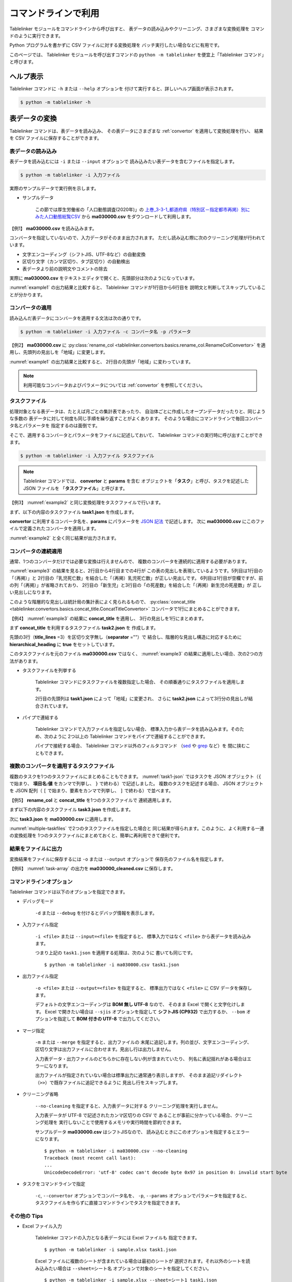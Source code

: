 .. _as_command:

コマンドラインで利用
====================

Tablelinker モジュールをコマンドラインから呼び出すと、
表データの読み込みやクリーニング、さまざまな変換処理を
コマンドのように実行できます。

Python プログラムを書かずに CSV ファイルに対する変換処理を
バッチ実行したい場合などに有用です。

このページでは、 Tablelinker モジュールを呼び出すコマンドの
``python -m tablelinker`` を便宜上「Tablelinker コマンド」と呼びます。


ヘルプ表示
----------

Tablelinker コマンドに ``-h`` または ``--help`` オプションを
付けて実行すると、詳しいヘルプ画面が表示されます。

.. code-block:: bash

    $ python -m tablelinker -h


表データの変換
--------------

Tablelinker コマンドは、表データを読み込み、
その表データにさまざまな :ref:`convertor` を適用して変換処理を行い、
結果を CSV ファイルに保存することができます。


表データの読み込み
^^^^^^^^^^^^^^^^^^

表データを読み込むには ``-i`` または ``--input`` オプションで
読み込みたい表データを含むファイルを指定します。

.. code-block:: bash

    $ python -m tablelinker -i 入力ファイル

実際のサンプルデータで実行例を示します。

- サンプルデータ

    この節では厚生労働省の「人口動態調査(2020年)」の
    `上巻_3-3-1_都道府県（特別区－指定都市再掲）別にみた人口動態総覧CSV <https://www.data.go.jp/data/dataset/mhlw_20211015_0019>`_ から
    **ma030000.csv** をダウンロードして利用します。

【例1】 **ma030000.csv** を読み込みます。

.. code-block:: bash
    :linenos:
    :caption: ma030000.csv を読み込み
    :name: example1

    $ python -m tablelinker -i ma030000.csv
    ,人口,出生数,死亡数,（再掲）,,自　然,死産数,,,周産期死亡数,,,婚姻件数,離婚件数
    ,,,,乳児死亡数,新生児,増減数,総数,自然死産,人工死産,総数,22週以後,早期新生児,,
    ,,,,,死亡数,,,,,,の死産数,死亡数,,
    全　国,123398962,840835,1372755,1512,704,-531920,17278,8188,9090,2664,2112,552,525507,193253
    01 北海道,5188441,29523,65078,59,25,-35555,728,304,424,92,75,17,20904,9070
    02 青森県,1232227,6837,17905,18,15,-11068,145,87,58,32,17,15,4032,1915
    03 岩手県,1203203,6718,17204,8,3,-10486,150,90,60,21,19,2,3918,1679
    04 宮城県,2280203,14480,24632,27,15,-10152,311,141,170,56,41,15,8921,3553
    05 秋田県,955659,4499,15379,9,4,-10880,98,63,35,18,15,3,2686,1213
    ...

コンバータを指定していないので、入力データがそのまま出力されます。
ただし読み込む際に次のクリーニング処理が行われています。

- 文字エンコーディング（シフトJIS、UTF-8など）の自動変換
- 区切り文字（カンマ区切り、タブ区切り）の自動検出
- 表データより前の説明文やコメントの除去

実際に **ma030000.csv** をテキストエディタで開くと、先頭部分は次のようになっています。

.. code-block:: text
    :linenos:
    :caption: ma030000.csv の内容

    令和２年,人口動態統計,,
    上巻　総覧　第３．３表－１　都道府県（特別区－指定都市再掲）別にみた人口動態総覧

    　　１）　都道府県別の表章は出生は子の住所、死亡は死亡者の住所、死産は母の住所、婚姻は夫の住所、離婚は別居する前の住所による。
    　　２）　都道府県、特別区－指定都市人口については、総務省統計局「令和２年国勢調査の日本人人口（不詳補完結果）」である。

    ,人口,出生数,死亡数,（再掲）,,自　然,死産数,,,周産期死亡数,,,婚姻件数,離婚件数
    ,,,,乳児死亡数,新生児,増減数,総数,自然死産,人工死産,総数,22週以後,早期新生児,,
    ,,,,,死亡数,,,,,,の死産数,死亡数,,
    全　国,123398962,840835,1372755,1512,704,-531920,17278,8188,9090,2664,2112,552,525507,193253
    01 北海道,5188441,29523,65078,59,25,-35555,728,304,424,92,75,17,20904,9070
    ...

:numref:`example1` の出力結果と比較すると、
Tablelinker コマンドが1行目から6行目を
説明文と判断してスキップしていることが分かります。


コンバータの適用
^^^^^^^^^^^^^^^^

読み込んだ表データにコンバータを適用する文法は次の通りです。

.. code-block:: bash

    $ python -m tablelinker -i 入力ファイル -c コンバータ名 -p パラメータ

【例2】 **ma030000.csv** に
:py:class:`rename_col <tablelinker.convertors.basics.rename_col.RenameColConvertor>`
を適用し、先頭列の見出しを「地域」に変更します。

.. code-block:: bash
    :linenos:
    :caption: ma030000.csv に rename_col を適用
    :name: example2

    $ python -m tablelinker -i ma030000.csv -c rename_col -p '{"input_col_idx":0,"output_col_name":"地域"}'
    地域,人口,出生数,死亡数,（再掲）,,自　然,死産数,,,周産期死亡数,,,婚姻件数,離婚件数
    ,,,,乳児死亡数,新生児,増減数,総数,自然死産,人工死産,総数,22週以後,早期新生児,,
    ,,,,,死亡数,,,,,,の死産数,死亡数,,
    全　国,123398962,840835,1372755,1512,704,-531920,17278,8188,9090,2664,2112,552,525507,193253
    01 北海道,5188441,29523,65078,59,25,-35555,728,304,424,92,75,17,20904,9070
    02 青森県,1232227,6837,17905,18,15,-11068,145,87,58,32,17,15,4032,1915
    03 岩手県,1203203,6718,17204,8,3,-10486,150,90,60,21,19,2,3918,1679
    04 宮城県,2280203,14480,24632,27,15,-10152,311,141,170,56,41,15,8921,3553
    05 秋田県,955659,4499,15379,9,4,-10880,98,63,35,18,15,3,2686,1213
    ...

:numref:`example1` の出力結果と比較すると、
2行目の先頭が「地域」に変わっています。

.. note::

    利用可能なコンバータおよびパラメータについては
    :ref:`convertor` を参照してください。


.. _taskfile:

タスクファイル
^^^^^^^^^^^^^^

処理対象となる表データは、たとえば月ごとの集計表であったり、
自治体ごとに作成したオープンデータだったりと、同じような多数の
表データに対して何度も同じ手順を繰り返すことがよくあります。
そのような場合にコマンドラインで毎回コンバータ名とパラメータを
指定するのは面倒です。

そこで、適用するコンバータとパラメータをファイルに記述しておいて、
Tablelinker コマンドの実行時に呼び出すことができます。

.. code-block:: bash

    $ python -m tablelinker -i 入力ファイル タスクファイル

.. note::
    Tablelinker コマンドでは、 **convertor** と **params** を含む
    オブジェクトを「**タスク**」と呼び、タスクを記述した JSON ファイルを
    「**タスクファイル**」と呼びます。


【例3】 :numref:`example2` と同じ変換処理をタスクファイルで行います。

まず、以下の内容のタスクファイル **task1.json** を作成します。

.. code-block:: json
    :linenos:
    :caption: task1.json
    :name: task1-json

    {
        "convertor":"rename_col",
        "params":{
            "input_col_idx":0,
            "output_col_name":"地域"
        }
    }

**convertor** に利用するコンバータ名を、**params** にパラメータを
`JSON 記法 <https://www.json.org/json-ja.html>`_ で記述します。
次に **ma030000.csv** にこのファイルで定義されたコンバータを適用します。

.. code-block:: bash
    :linenos:
    :caption: ma030000.csv に task1.json を適用
    :name: example3

    $ python -m tablelinker -i ma030000.csv task1.json
    地域,人口,出生数,死亡数,（再掲）,,自　然,死産数,,,周産期死亡数,,,婚姻件数,離婚件数
    ,,,,乳児死亡数,新生児,増減数,総数,自然死産,人工死産,総数,22週以後,早期新生児,,
    ,,,,,死亡数,,,,,,の死産数,死亡数,,
    全　国,123398962,840835,1372755,1512,704,-531920,17278,8188,9090,2664,2112,552,525507,193253
    01 北海道,5188441,29523,65078,59,25,-35555,728,304,424,92,75,17,20904,9070
    ...

:numref:`example2` と全く同じ結果が出力されます。


コンバータの連続適用
^^^^^^^^^^^^^^^^^^^^

通常、1つのコンバータだけでは必要な変換は行えませんので、
複数のコンバータを連続的に適用する必要があります。

:numref:`example3` の結果を見ると、2行目から4行目までの4行が
この表の見出しを表現しているようです。5列目は1行目の「（再掲）」と
2行目の「乳児死亡数」を結合した「（再掲）乳児死亡数」が正しい見出しです。
6列目は1行目が空欄ですが、前の列「（再掲）」が省略されており、
2行目の「新生児」と3行目の「の死産数」を結合した「（再掲）新生児の死産数」が
正しい見出しになります。

このような階層的な見出しは統計局の集計表によく見られるもので、
:py:class:`concat_title <tablelinker.convertors.basics.concat_title.ConcatTitleConvertor>`
コンバータで1行にまとめることができます。

【例4】 :numref:`example3` の結果に **concat_title** を適用し、
3行の見出しを1行にまとめます。

まず **concat_title** を利用するタスクファイル **task2.json** を
作成します。

.. code-block:: json
    :linenos:
    :caption: task2.json
    :name: task2-json

    {
        "convertor":"concat_title",
        "params":{
            "title_lines":3,
            "separator":"",
            "hierarchical_heading":true
        }
    }

先頭の3行（**title_lines** =3）を区切り文字無し（**separator** =""）で
結合し、階層的な見出し構造に対応するために
**hierarchical_heading** に **true** をセットしています。

このタスクファイルを元のファイル **ma030000.csv** ではなく、
:numref:`example3` の結果に適用したい場合、次の2つの方法があります。

- タスクファイルを列挙する

    Tablelinker コマンドにタスクファイルを複数指定した場合、
    その順番通りにタスクファイルを適用します。

    .. code-block:: bash
        :linenos:
        :caption: task1.json と task2.json を指定
        :name: multiple-taskfiles

        $ python -m tablelinker -i ma030000.csv task1.json task2.json
        地域,人口,出生数,死亡数,（再掲）乳児死亡数,（再掲）新生児死亡数,自　然増減数,死産数総数,死産数自然死産,死産数人工死産,周産期死亡数総数,周産期死亡数22週以後の死産数,周産期死亡数早期新生児死亡数,婚姻件数,離婚件数
        全　国,123398962,840835,1372755,1512,704,-531920,17278,8188,9090,2664,2112,552,525507,193253
        01 北海道,5188441,29523,65078,59,25,-35555,728,304,424,92,75,17,20904,9070
        02 青森県,1232227,6837,17905,18,15,-11068,145,87,58,32,17,15,4032,1915
        03 岩手県,1203203,6718,17204,8,3,-10486,150,90,60,21,19,2,3918,1679
        04 宮城県,2280203,14480,24632,27,15,-10152,311,141,170,56,41,15,8921,3553
        05 秋田県,955659,4499,15379,9,4,-10880,98,63,35,18,15,3,2686,1213
        ...

    2行目の先頭列は **task1.json** によって「地域」に変更され、
    さらに **task2.json** によって3行分の見出しが結合されています。

- パイプで連結する

    Tablelinker コマンドで入力ファイルを指定しない場合、
    標準入力から表データを読み込みます。そのため、次のように
    2つ以上の Tablelinker コマンドをパイプで連結することができます。

    .. code-block:: bash
        :linenos:
        :caption: task1.json の適用結果を入力として task2.json を適用
        :name: using-pipe

        $ python -m tablelinker -i ma030000.csv task1.json | python -m tablelinker task2.json
        地域,人口,出生数,死亡数,（再掲）乳児死亡数,（再掲）新生児死亡数,自　然増減数,死産数総数,死産数自然死産,死産数人工死産,周産期死亡数総数,周産期死亡数22週以後の死産数,周産期死亡数早期新生児死亡数,婚姻件数,離婚件数
        全　国,123398962,840835,1372755,1512,704,-531920,17278,8188,9090,2664,2112,552,525507,193253
        01 北海道,5188441,29523,65078,59,25,-35555,728,304,424,92,75,17,20904,9070
        02 青森県,1232227,6837,17905,18,15,-11068,145,87,58,32,17,15,4032,1915
        ...

    パイプで接続する場合、 Tablelinker コマンド以外のフィルタコマンド
    （`sed <https://linuxjm.osdn.jp/html/GNU_sed/man1/sed.1.html>`_ や
    `grep <https://linuxjm.osdn.jp/html/GNU_grep/man1/grep.1.html>`_ など）を
    間に挟むこともできます。


複数のコンバータを適用するタスクファイル
^^^^^^^^^^^^^^^^^^^^^^^^^^^^^^^^^^^^^^^^

複数のタスクを1つのタスクファイルにまとめることもできます。
:numref:`task1-json` ではタスクを JSON オブジェクト（``{`` で始まり、
**項目名:値** をカンマで列挙し、 ``}`` で終わる）で記述しました。
複数のタスクを記述する場合、 JSON オブジェクトを JSON 配列（
``[`` で始まり、要素をカンマで列挙し、 ``]`` で終わる）で並べます。

【例5】 **rename_col** と **concat_title** を1つのタスクファイルで
連続適用します。

まず以下の内容のタスクファイル **task3.json** を作成します。

.. code-block:: json
    :linenos:
    :caption: task3.json
    :name: task3-json

    [
        {
            "convertor":"rename_col",
            "params":{
                "input_col_idx":0,
                "output_col_name":"地域"
            }
        },
        {
            "convertor":"concat_title",
            "params":{
                "title_lines":3,
                "separator":"",
                "hierarchical_heading":true
            }
        }
    ]

次に **task3.json** を **ma030000.csv** に適用します。

.. code-block:: bash
    :linenos:
    :caption: 複数のタスクを含む task3.json を適用
    :name: task-array

    $ python -m tablelinker -i ma030000.csv task3.json
    地域,人口,出生数,死亡数,（再掲）乳児死亡数,（再掲）新生児死亡数,自　然増減数,死産数総数,死産数自然死産,死産数人工死産,周産期死亡数総数,周産期死亡数22週以後の死産数,周産期死亡数早期新生児死亡数,婚姻件数,離婚件数
    全　国,123398962,840835,1372755,1512,704,-531920,17278,8188,9090,2664,2112,552,525507,193253
    01 北海道,5188441,29523,65078,59,25,-35555,728,304,424,92,75,17,20904,9070
    02 青森県,1232227,6837,17905,18,15,-11068,145,87,58,32,17,15,4032,1915
    ...

:numref:`multiple-taskfiles` で2つのタスクファイルを指定した場合と
同じ結果が得られます。このように、よく利用する一連の変換処理を
1つのタスクファイルにまとめておくと、簡単に再利用できて便利です。


結果をファイルに出力
^^^^^^^^^^^^^^^^^^^^

変換結果をファイルに保存するには ``-o`` または ``--output`` オプションで
保存先のファイル名を指定します。

【例6】 :numref:`task-array` の出力を **ma030000_cleaned.csv** に保存します。

.. code-block:: bash
    :linenos:
    :caption: 変換結果をファイルに保存
    :name: save-file

    $ python -m tablelinker -i ma030000.csv -o ma030000_cleaned.csv task3.json
    $ cat ma030000_cleaned.csv
    地域,人口,出生数,死亡数,（再掲）乳児死亡数,（再掲）新生児死亡数,自　然増減数,死産数総数,死産数自然死産,死産数人工死産,周産期死亡数総数,周産期死亡数22週以後の死産数,周産期死亡数早期新生児死亡数,婚姻件数,離婚件数
    全　国,123398962,840835,1372755,1512,704,-531920,17278,8188,9090,2664,2112,552,525507,193253
    01 北海道,5188441,29523,65078,59,25,-35555,728,304,424,92,75,17,20904,9070
    02 青森県,1232227,6837,17905,18,15,-11068,145,87,58,32,17,15,4032,1915
    ...


.. _commandline_options:

コマンドラインオプション
^^^^^^^^^^^^^^^^^^^^^^^^

Tablelinker コマンドは以下のオプションを指定できます。

- デバッグモード

    ``-d`` または ``--debug`` を付けるとデバッグ情報を表示します。

- 入力ファイル指定

    ``-i <file>`` または ``--input=<file>`` を指定すると、
    標準入力ではなく ``<file>`` から表データを読み込みます。

    つまり上記の ``task1.json`` を適用する処理は、次のように
    書いても同じです。 ::

        $ python -m tablelinker -i ma030000.csv task1.json 

- 出力ファイル指定

    ``-o <file>`` または ``--output=<file>`` を指定すると、
    標準出力ではなく ``<file>`` に CSV データを保存します。

    デフォルトの文字エンコーディングは **BOM 無し UTF-8** なので、
    そのまま Excel で開くと文字化けします。 Excel で開きたい場合は
    ``--sjis`` オプションを指定して **シフトJIS (CP932)**
    で出力するか、 ``--bom`` オプションを指定して **BOM 付きの UTF-8**
    で出力してください。

- マージ指定

    ``-m`` または ``--merge`` を指定すると、出力ファイルの
    末尾に追記します。列の並び、文字エンコーディング、
    区切り文字は出力ファイルに合わせます。見出し行は出力しません。

    入力表データ・出力ファイルのどちらかに存在しない列が含まれていたり、
    列名に表記揺れがある場合はエラーになります。

    出力ファイルが指定されていない場合は標準出力に通常通り表示しますが、
    そのまま追記リダイレクト（``>>``）で既存ファイルに追記できるように
    見出し行をスキップします。

- クリーニング省略

    ``--no-cleaning`` を指定すると、入力表データに対する
    クリーニング処理を実行しません。

    入力表データが UTF-8 で記述されたカンマ区切りの CSV で
    あることが事前に分かっている場合、クリーニング処理を
    実行しないことで使用するメモリや実行時間を節約できます。

    サンプルデータ **ma030000.csv** はシフトJISなので、
    読み込むときにこのオプションを指定するとエラーになります。 ::

        $ python -m tablelinker -i ma030000.csv --no-cleaning
        Traceback (most recent call last):
        ...
        UnicodeDecodeError: 'utf-8' codec can't decode byte 0x97 in position 0: invalid start byte

- タスクをコマンドラインで指定

    ``-c``, ``--convertor`` オプションでコンバータ名を、
    ``-p``, ``--params`` オプションでパラメータを指定すると、
    タスクファイルを作らずに直接コマンドラインでタスクを指定できます。

その他の Tips
^^^^^^^^^^^^^

- Excel ファイル入力

    Tablelinker コマンドの入力となる表データには Excel ファイルも
    指定できます。 ::

        $ python -m tablelinker -i sample.xlsx task1.json

    Excel ファイルに複数のシートが含まれている場合は最初のシートが
    選択されます。それ以外のシートを読み込みたい場合は
    ``--sheet=シート名`` オプションで対象のシートを指定してください。 ::

        $ python -m tablelinker -i sample.xlsx --sheet=シート1 task1.json

    シート名には番号も指定できます（最初のシートが **0** です）。

- タスクノート

    タスクファイルに複数のタスクを記述すると、それぞれのタスクが
    どんな処理をするのかコメントとして残したいことがあります。
    しかしタスクファイルは JSON フォーマットなのでコメントが書けません。
    
    そのような場合は、 **note** を追加してください。
    :numref:`task4-json` に例を示します。

    .. code-block:: json
        :linenos:
        :caption: task4.json
        :name: task4-json

        [
            {
                "note": "先頭列名を「地域」に変更。",
                "convertor":"rename_col",
                "params":{
                    "input_col_idx":0,
                    "output_col_name":"地域"
                }
            },
            {
                "note": "先頭3行をタイトルとして結合。",
                "convertor":"concat_title",
                "params":{
                    "title_lines":3,
                    "separator":"",
                    "hierarchical_heading":true
                }
            }
        ]

    note にコメントを書くと実行時にエラーにならないだけでなく、
    処理中のタスクのコンバータ名とコメントのテキストをログ表示しますので、
    各タスクの所要時間を確認する目的でも利用できます。

    .. code-block:: bash

        $ python -m tablelinker -i ma030000.csv task4.json -o ma030000_cleaned.csv
        2023-02-18 22:31:21,641:INFO:table:605:rename_col(先頭列名を「地域」に変更。)
        2023-02-18 22:31:21,661:INFO:table:614:rename_col 完了
        2023-02-18 22:31:21,661:INFO:table:605:concat_title(先頭3行をタイトルとして結合。)
        2023-02-18 22:31:21,661:INFO:table:614:concat_title 完了


.. _mapping_commandline:

見出し列のマッピング
--------------------

コンバータを適用すれば表データを目的のフォーマットに変換できます。
しかし、さまざまな表データに対して個別にタスクファイルを作成するのは
とても手間がかかります。

その手間を軽減するため、 Tablelinker コマンドには
「目的のフォーマットと少しだけ違う表データ」を変換するタスクファイルを
自動生成する **マッピング機能** があります。

- サンプルデータ

    この節では東京都八丈町の `八丈島の主な観光スポット一覧 (CSVファイル) <https://catalog.data.metro.tokyo.lg.jp/dataset/t134015d0000000002>`_
    からダウンロードできる Excel ファイル **sightseeing.xlsx** を
    サンプルとして利用します。

    また、デジタル庁の `「推奨データセット一覧」 <https://www.digital.go.jp/resources/data_dataset/>`_ ページ内、
    「5 観光施設一覧」の `CSV <https://www.digital.go.jp/assets/contents/node/basic_page/field_ref_resources/0066e8a8-6734-44ab-a9a9-8e09ba9cb508/xxxxxx_tourism.csv>`_ 
    からダウンロードできる **xxxxxx_tourism.csv** をテンプレートとして
    利用します。


タスクファイルの自動生成
^^^^^^^^^^^^^^^^^^^^^^^^

入力表データを目的のフォーマットに変換するタスクファイルを作成するには、
Tablelinker コマンドの直後に **mapping** を指定し、
目的のフォーマットで記述された表データ（＝テンプレートファイル）を
パラメータとして渡します。文法は次の通りです。

.. code-block:: bash

    $ python -m tablelinker mapping -i 入力ファイル テンプレートファイル

例として、ダウンロードした **sightseeing.xlsx** を
推奨データセットの「観光施設一覧」フォーマットに揃えることを考えます。

まず **sightseeing.xlsx** の見出し行を確認します。

.. code-block:: bash
    :linenos:
    :caption: sightseeing.xlsx の内容
    :name: sightseeing-xlsx

    $ python -m tablelinker -i sightseeing.xlsx
    観光スポット名称,所在地,緯度,経度,座標系,説明,八丈町ホームページ記載
    ...

これを推奨データセットの見出し行と比較します。

.. code-block:: bash
    :linenos:
    :caption: xxxxxx_tourism.csv の内容
    :name: xxxxxx-tourism-csv

    $ python -m tablelinker -i xxxxxx_tourism.csv
    都道府県コード又は市区町村コード,NO,都道府県名,市区町村名,名称,名称_カナ,名称_英語,POIコード,住所,方書,緯度,経度,利用可能曜日,開始時間,終了時間,利用可能日時特記事項,料金（基本）,料金（詳細）,説明,説明_英語,アクセス方法,駐車場情報,バリアフリー情報,連絡先名称,連絡先電話番号,連絡先内線番号,画像,画像_ライセンス,URL,備考
    ...

最初の列の「観光スポット名称」は推奨データセット5列目の「名称」に、
2列目の「所在地」は9列目の「住所」に……と対応させる必要があります。
この対応表をマッピング機能で生成します。

.. code-block:: bash
    :linenos:
    :caption: マッピング機能
    :name: auto-column-mapping

    $ python -m tablelinker mapping -i sightseeing.xlsx xxxxxx_tourism.csv
    {
      "convertor": "mapping_cols",
      "params": {
        "column_map": {
          "都道府県コード又は市区町村コード": "八丈町ホームページ記載",
          "NO": null,
          "都道府県名": null,
          "市区町村名": null,
          "名称": "観光スポット名称",
          "名称_カナ": null,
          "名称_英語": null,
          "POIコード": null,
          "住所": "所在地",
          "方書": null,
          "緯度": "緯度",
          "経度": "経度",
          "利用可能曜日": null,
          "開始時間": null,
          "終了時間": null,
          "利用可能日時特記事項": null,
          "料金（基本）": null,
          "料金（詳細）": null,
          "説明": "説明",
          "説明_英語": null,
          "アクセス方法": null,
          "駐車場情報": null,
          "バリアフリー情報": null,
          "連絡先名称": null,
          "連絡先電話番号": null,
          "連絡先内線番号": null,
          "画像": null,
          "画像_ライセンス": null,
          "URL": null,
          "備考": null
        }
      }
    }

生成されたタスクファイルに記載されている :py:class:`mapping_cols <tablelinker.convertors.basics.mapping_col.MappingColsConvertor>` 
コンバータは、入力表データの列を出力の列に割り当てる変換を行います。

**column_map** が作成された入力列と出力列の対応表です。
左側（キー）が出力列名、右側（値）が入力列名を表します。
値が ``null`` になっている列は、出力列に対応する列が入力表の列から
見つからなかったことを意味します。

:numref:`auto-column-mapping` では、「緯度」「経度」「説明」列は
同じ名前の列がテンプレートにも存在するのでそのままマップされています。
また、「観光スポット名称」列が「名称」列に、「所在地」列が
「住所」列にマップされています。

この結果をタスクファイル **mapping_task.json** に保存し、
**sightseeing.xlsx** に適用すれば一応推奨データセットフォーマットに
従った CSV ファイルを出力できます。しかし対応表をよく見ると
「都道府県コード又は市区町村コード」にマップされている
「八丈島ホームページ記載」は「URL」に割り当てる方が適切なので、
テキストエディタで以下のように修正します。

.. code-block:: json
    :linenos:
    :caption: 修正したタスクファイル mapping_task.json
    :name: modified-mapping-task-json

    {
      "convertor": "mapping_cols",
      "params": {
        "column_map": {
          "都道府県コード又は市区町村コード": null,
          "NO": null,
          "都道府県名": null,
          "市区町村名": null,
          "名称": "観光スポット名称",
          "名称_カナ": null,
          "名称_英語": null,
          "POIコード": null,
          "住所": "所在地",
          "方書": null,
          "緯度": "緯度",
          "経度": "経度",
          "利用可能曜日": null,
          "開始時間": null,
          "終了時間": null,
          "利用可能日時特記事項": null,
          "料金（基本）": null,
          "料金（詳細）": null,
          "説明": "説明",
          "説明_英語": null,
          "アクセス方法": null,
          "駐車場情報": null,
          "バリアフリー情報": null,
          "連絡先名称": null,
          "連絡先電話番号": null,
          "連絡先内線番号": null,
          "画像": null,
          "画像_ライセンス": null,
          "URL": "八丈町ホームページ記載",
          "備考": null
        }
      }
    }

このタスクファイルを **sightseeing.xlsx** に適用します。

.. code-block:: bash

    $ python -m tablelinker -i sightseeing.xlsx mapping_task.json
    都道府県コード又は市区町村コード,NO,都道府県名,市区町村名,名称,名称_カナ,名称_英語,POIコード,住所,方書,緯度,経度,利用可能曜日,開始時間,終了時間,利用可能日時特記事項,料金（基本）,料金（詳細）,説明,説明_英語,アクセス方法,駐車場情報,バリアフリー情報,連絡先名称,連絡先電話番号,連絡先内線番号,画像,画像_ライセンス,URL,備考
    ,,,,ホタル水路,,,,,,33.108218,139.80102,,,,,,,八丈島は伊豆諸島で唯一、水田耕作がなされた島で鴨川に沿って水田が残っています。ホタル水路は、鴨川の砂防とともに平成元年につくられたもので、毎年6月から7月にかけてホタルの光が美しく幻想的です。,,,,,,,,,,http://www.town.hachijo.tokyo.jp/kankou_spot/mitsune.html#01,
    ,,,,登龍峠展望,,,,,,33.113154,139.835245,,,,,,,「ノボリュウトウゲ」または「ノボリョウトウゲ」といい、この道を下方から望むとあたかも龍 が昇天するように見えるので、この名が付けられました。峠道の頂上近くの展望台は、八丈島で一、二を争う景勝地として名高く、新東京百景の一つにも選ばれました。眼前に八丈富士と神止山、八丈小島を、眼下には底土港や神湊港、三根市街を一望できます。,,,,,,,,,,http://www.town.hachijo.tokyo.jp/kankou_spot/mitsune.html#02,
    ,,,,八丈富士,,,,,,33.139168,139.762187,,,,,,,八丈島の北西部を占める山で、東の三原山に対して『西山』と呼ばれます。伊豆諸島の中では最も 高い標高854.3メートル。1605年の噴火後、活動を停止している火山で火口は直径400メートル深さ50メートルで、 さらに火口底には中央火口丘があ る二重式火山です。裾野が大きくのびた優雅な姿は、八丈島を代表する美しさのひとつです。,,,,,,,,,,http://www.town.hachijo.tokyo.jp/kankou_spot/mitsune.html#03,
    ...

一部手作業による修正が必要になりましたが、ゼロからタスクファイルを
作成する場合に比べるとかなり手間を削減できます。

マッピングと自動変換
^^^^^^^^^^^^^^^^^^^^

:numref:`auto-column-mapping` では「八丈町ホームページ記載」列の
割り当てが自動ではうまくいきませんでした。これは正しい対応先の
「URL」という列名と入力表の「八丈町ホームページ記載」という列名が
あまり似ていないことが原因です。

入力表データのフォーマットと目的のフォーマットがもっと似ていて、
列のマッピングが問題なく成功する場合は、表データの変換処理まで
自動的に行うことができます。

- サンプルデータ

    この節では山口県柳井市のオープンデータ `【柳井市】観光施設一覧(令和2年3月11日時点) 
    <https://yamaguchi-opendata.jp/ckan/dataset/352128-tourism>`_
    からダウンロードできる Excel ファイル **2311.xlsx** を
    サンプルとして利用します。

ダウンロードした **2311.xlsx** を、推奨データセットの「観光施設一覧」の
フォーマットに揃えることを考えます。

まず **2311.xlsx** の見出し行を確認します。

.. code-block:: bash
    :linenos:
    :caption: 2311.xlsx の内容
    :name: 2311-xlsx

    $ python -m tablelinker -i 2311.xlsx
    市区町村コード,NO,都道府県名,市区町村名,名称,名称_カナ,名称_英語,POIコード,住所,方書,緯度,経度,利用可能曜日,開始時間,終了時間,利用可能日時特記事項,料金(基本),料金(詳細),説明,説明_英語,アクセス方法,駐車場情報,バリアフリー情報,連絡先名称,連絡先電話番号,連絡先内線番号,画像,画像_ライセンス,URL,備考
    ...

ほとんど推奨データセットの **xxxxxx_tourism.csv** と一致していますが、

- 1列目：「都道府県コード又は市区町村コード」が「市区町村コード」になっている。
- 17列目：「料金（基本）」が「料金(基本)」（半角カッコ）になっている。
- 18列目：「料金（詳細）」が「料金(詳細)」（半角カッコ）になっている。

の3点が異なっています。

これぐらいの表記の揺れや列の入れ替え、一部の列の欠損ぐらいの違いならば
マッピング機能で正しいタスクファイルを生成できます。

.. code-block:: bash
    :linenos:
    :caption: 柳井市観光施設一覧を推奨データにマッピング
    :name: yanai-mapping

    $ python -m tablelinker mapping -i 2311.xlsx xxxxxx_tourism.csv
    {
      "convertor": "mapping_cols",
      "params": {
        "column_map": {
          "都道府県コード又は市区町村コード": "市区町村コード",
          "NO": "NO",
          "都道府県名": "都道府県名",
          "市区町村名": "市区町村名",
          "名称": "名称",
          "名称_カナ": "名称_カナ",
          "名称_英語": "名称_英語",
          "POIコード": "POIコード",
          "住所": "住所",
          "方書": "方書",
          "緯度": "緯度",
          "経度": "経度",
          "利用可能曜日": "利用可能曜日",
          "開始時間": "開始時間",
          "終了時間": "終了時間",
          "利用可能日時特記事項": "利用可能日時特記事項",
          "料金（基本）": "料金(基本)",
          "料金（詳細）": "料金(詳細)",
          "説明": "説明",
          "説明_英語": "説明_英語",
          "アクセス方法": "アクセス方法",
          "駐車場情報": "駐車場情報",
          "バリアフリー情報": "バリアフリー情報",
          "連絡先名称": "連絡先名称",
          "連絡先電話番号": "連絡先電話番号",
          "連絡先内線番号": "連絡先内線番号",
          "画像": "画像",
          "画像_ライセンス": "画像_ライセンス",
          "URL": "URL",
          "備考": "備考"
        }
      }
    }

マッピングが成功することが分かっている場合、
**mapping** モードで ``-a`` または ``--auto`` オプションを指定すると、
生成したタスクファイルを出力する代わりに入力表データに
タスクを適用した結果を出力します。

.. code-block:: bash
    :linenos:
    :caption: 柳井市観光施設一覧を推奨データに自動変換
    :name: yanai-auto-convert

    $ python -m tablelinker mapping -i 2311.xlsx -a xxxxxx_tourism.csv
    都道府県コード又は市区町村コード,NO,都道府県名,市区町村名,名称,名称_カナ,名称_英語,POIコード,住所,方書,緯度,経度,利用可
    能曜日,開始時間,終了時間,利用可能日時特記事項,料金（基本）,料金（詳細）,説明,説明_英語,アクセス方法,駐車場情報,バリアフ リー情報,連絡先名称,連絡先電話番号,連絡先内線番号,画像,画像_ライセンス,URL,備考
    352128,1,山口県,柳井市,白壁の町並み,シラカベノマチナミ,,,山口県柳井市柳井津,,,,月火水木金土日,,,随時見学可能,無料,,"中世の町割りがそのまま今日も生きており、約200ｍの街路に面した両側に江戸時代の商家の家並みが続いています。藩政時代には岩国藩のお納戸と呼ばれ、産物を満載した大八車が往来してにぎわった町筋です。
    昭和59年に国の重要伝統的建造物群保存地区に選定されました。往時の面影をしのばせる町並みで、心安らぐひとときを味わえます。",,JR柳井駅から徒歩5分。玖珂I.C.から車で約20分。,白壁周辺の観光客駐車場（無料）を使用,,柳井市経済部商工観光課,0820-22-2111,,,,,
    352128,2,山口県,柳井市,国森家住宅,クニモリケジュウタク,,,山口県柳井市柳井津467,,,,火水木金土日,09:00,17:00,年末年始休館,200,高校生以上200円、中学生以下100円,18世紀後半に建てられたもので、江戸時代中期の豪商の家造りの典型として国の重要文化財 に指定されています。細部まで往時のままに保存されており、内部見学も可能。当時の商人の暮らしぶりを、垣間見ることができます。,,JR柳井駅から徒歩5分。玖珂I.C.から車で約20分。,白壁周辺の観光客駐車場（無料）を使用,,国森家住宅,0820-22-0177,,,,,
    ...


.. _mapping_commandline_options :

コマンドラインオプション
^^^^^^^^^^^^^^^^^^^^^^^^

Tablelinker コマンドの mapping モードでは以下のオプションを指定できます。

- デバッグモード

    ``-d`` または ``--debug`` を付けるとデバッグ情報を表示します。

- 入力ファイル指定

    ``-i <file>`` または ``--input=<file>`` を指定すると、
    標準入力ではなく ``<file>`` から表データを読み込みます。
    シートを指定する場合は ``-s <sheet>`` または ``--sheet=<sheet>`` で
    シート名を指定できます。

- 出力ファイル指定

    ``-o <file>`` または ``--output=<file>`` を指定すると、
    標準出力ではなく ``<file>`` にタスクファイルを保存します。

- ヘッダ列直接指定

    ``--headers=<headers>`` を指定すると、出力ファイル列名リストを
    テンプレートファイルの見出し行から読み込む代わりに、
    文字列で直接指定できます。

    :numref:`auto-column-mapping` の例をこのオプションで実行するには
    次のように指定します。 ::

        $ python -m tablelinker mapping -i sightseeing.xlsx --headers='都道府県コード又は市区町村コード,NO,都道府県名,市区町村名,名称,名称_カナ,名称_英語,POIコード,住所,方書,緯度,経度,利用可能曜日,開始時間,終了時間,利用可能日時特記事項,料金（基本）,料金（詳細）,説明,説明_英語,アクセス方法,駐車場情報,バリアフリー情報,連絡先名称,連絡先電話番号,連絡先内線番号,画像,画像_ライセンス,URL,備考'

- テンプレートファイルのシート名指定

    テンプレートファイルにも Excel ファイルを利用できます。
    テンプレートとして利用するシートを指定するには、 ::

        $ python -m tablelinker mapping -i sightseeing.xlsx \
          -t 観光施設一覧 templates.xlsx

    のように ``-t <sheet>`` または ``--template-sheet=<sheet>`` で
    シート名を指定してください。

- マッピング自動変換

    ``-a`` または ``--auto`` を指定すると、マッピングと変換処理を
    一度に行います。

    このオプションを指定した場合、通常モード :ref:`commandline_options` の
    ``-o`` ``--output``, ``--sjis``, ``--bom``, ``-m`` ``--merge``
    オプションも利用できます。


